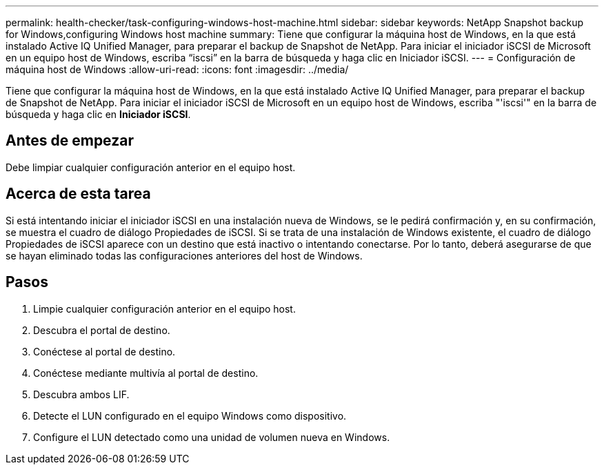 ---
permalink: health-checker/task-configuring-windows-host-machine.html 
sidebar: sidebar 
keywords: NetApp Snapshot backup for Windows,configuring Windows host machine 
summary: Tiene que configurar la máquina host de Windows, en la que está instalado Active IQ Unified Manager, para preparar el backup de Snapshot de NetApp. Para iniciar el iniciador iSCSI de Microsoft en un equipo host de Windows, escriba “iscsi” en la barra de búsqueda y haga clic en Iniciador iSCSI. 
---
= Configuración de máquina host de Windows
:allow-uri-read: 
:icons: font
:imagesdir: ../media/


[role="lead"]
Tiene que configurar la máquina host de Windows, en la que está instalado Active IQ Unified Manager, para preparar el backup de Snapshot de NetApp. Para iniciar el iniciador iSCSI de Microsoft en un equipo host de Windows, escriba "'iscsi'" en la barra de búsqueda y haga clic en *Iniciador iSCSI*.



== Antes de empezar

Debe limpiar cualquier configuración anterior en el equipo host.



== Acerca de esta tarea

Si está intentando iniciar el iniciador iSCSI en una instalación nueva de Windows, se le pedirá confirmación y, en su confirmación, se muestra el cuadro de diálogo Propiedades de iSCSI. Si se trata de una instalación de Windows existente, el cuadro de diálogo Propiedades de iSCSI aparece con un destino que está inactivo o intentando conectarse. Por lo tanto, deberá asegurarse de que se hayan eliminado todas las configuraciones anteriores del host de Windows.



== Pasos

. Limpie cualquier configuración anterior en el equipo host.
. Descubra el portal de destino.
. Conéctese al portal de destino.
. Conéctese mediante multivía al portal de destino.
. Descubra ambos LIF.
. Detecte el LUN configurado en el equipo Windows como dispositivo.
. Configure el LUN detectado como una unidad de volumen nueva en Windows.

